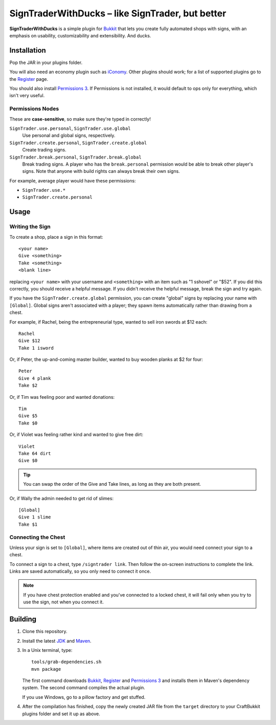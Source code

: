 ======================================================
 SignTraderWithDucks |--| like SignTrader, but better
======================================================

**SignTraderWithDucks** is a simple plugin for Bukkit_ that lets you
create fully automated shops with signs, with an emphasis on usability,
customizability and extensibility. And ducks.

Installation
============

Pop the JAR in your plugins folder.

You will also need an economy plugin such as iConomy_. Other plugins
should work; for a list of supported plugins go to the Register_ page.

You should also install `Permissions 3`_. If Permissions is not
installed, it would default to ops only for everything, which isn't very
useful.

Permissions Nodes
-----------------

These are **case-sensitive**, so make sure they're typed in correctly!

``SignTrader.use.personal``, ``SignTrader.use.global``
    Use personal and global signs, respectively.
``SignTrader.create.personal``, ``SignTrader.create.global``
    Create trading signs.
``SignTrader.break.personal``, ``SignTrader.break.global``
    Break trading signs. A player who has the ``break.personal``
    permission would be able to break other player's signs. Note that
    anyone with build rights can always break their own signs.

For example, average player would have these permissions:

* ``SignTrader.use.*``
* ``SignTrader.create.personal``

Usage
=====

..

Writing the Sign
----------------

To create a shop, place a sign in this format::

    <your name>
    Give <something>
    Take <something>
    <blank line>

replacing ``<your name>`` with your username and ``<something>`` with an
item such as "1 sshovel" or "$52". If you did this correctly, you should
receive a helpful message. If you didn't receive the helpful message,
break the sign and try again.

If you have the ``SignTrader.create.global`` permission, you can create
"global" signs by replacing your name with ``[Global]``. Global signs
aren't associated with a player; they spawn items automatically rather
than drawing from a chest.

For example, if Rachel, being the entrepreneurial type, wanted to sell
iron swords at $12 each::

    Rachel
    Give $12
    Take 1 isword

Or, if Peter, the up-and-coming master builder, wanted to buy wooden
planks at $2 for four::

    Peter
    Give 4 plank
    Take $2

Or, if Tim was feeling poor and wanted donations::

    Tim
    Give $5
    Take $0

Or, if Violet was feeling rather kind and wanted to give free dirt::

    Violet
    Take 64 dirt
    Give $0

.. tip::
   You can swap the order of the Give and Take lines, as long as they
   are both present.

Or, if Wally the admin needed to get rid of slimes::

    [Global]
    Give 1 slime
    Take $1

Connecting the Chest
--------------------

Unless your sign is set to ``[Global]``, where items are created out of
thin air, you would need connect your sign to a chest.

To connect a sign to a chest, type ``/signtrader link``. Then follow the
on-screen instructions to complete the link. Links are saved
automatically, so you only need to connect it once.

.. note::
   If you have chest protection enabled and you've connected to a locked
   chest, it will fail only when you try to use the sign, not when you
   connect it.

Building
========

1. Clone this repository.

2. Install the latest JDK_ and Maven_.

3. In a Unix terminal, type::

       tools/grab-dependencies.sh
       mvn package

   The first command downloads Bukkit_, Register_ and `Permissions 3`_
   and installs them in Maven's dependency system. The second command
   compiles the actual plugin.

   If you use Windows, go to a pillow factory and get stuffed.

4. After the compilation has finished, copy the newly created JAR file
   from the ``target`` directory to your CraftBukkit plugins folder and
   set it up as above.

.. _Bukkit: http://www.bukkit.org/
.. _JDK: http://www.oracle.com/technetwork/java/javase/downloads/index.html
.. _Maven: http://maven.apache.org/
.. _Register: http://forums.bukkit.org/threads/16849/
.. _Permissions 3: http://forums.bukkit.org/threads/18430/
.. _iConomy: http://forums.bukkit.org/threads/40/

.. |--| unicode:: U+2013 .. en dash
.. |---| unicode:: U+2014 .. em dash
   :trim:
